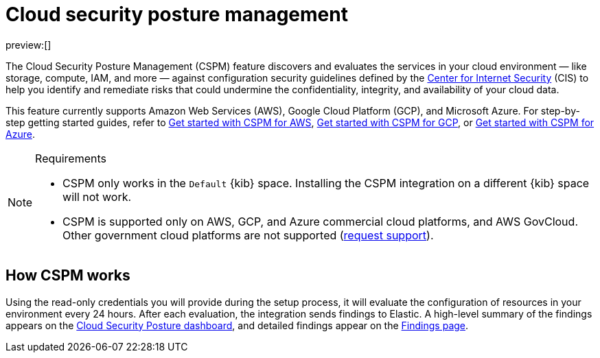 [[security-cspm]]
= Cloud security posture management

// :description: Identify misconfigured cloud resources.
// :keywords: serverless, security, overview

preview:[]

The Cloud Security Posture Management (CSPM) feature discovers and evaluates the services in your cloud environment — like storage, compute, IAM, and more — against configuration security guidelines defined by the https://www.cisecurity.org/[Center for Internet Security] (CIS) to help you identify and remediate risks that could undermine the confidentiality, integrity, and availability of your cloud data.

This feature currently supports Amazon Web Services (AWS), Google Cloud Platform (GCP), and Microsoft Azure. For step-by-step getting started guides, refer to <<security-cspm-get-started,Get started with CSPM for AWS>>, <<security-cspm-get-started-gcp,Get started with CSPM for GCP>>, or <<security-cspm-get-started-azure,Get started with CSPM for Azure>>.

.Requirements
[NOTE]
====
* CSPM only works in the `Default` {kib} space. Installing the CSPM integration on a different {kib} space will not work.
* CSPM is supported only on AWS, GCP, and Azure commercial cloud platforms, and AWS GovCloud. Other government cloud platforms are not supported (https://github.com/elastic/kibana/issues/new/choose[request support]).
====

[discrete]
[[cspm-how-it-works]]
== How CSPM works

Using the read-only credentials you will provide during the setup process, it will evaluate the configuration of resources in your environment every 24 hours.
After each evaluation, the integration sends findings to Elastic. A high-level summary of the findings appears on the <<security-cloud-posture-dashboard-dash,Cloud Security Posture dashboard>>, and detailed findings appear on the <<security-cspm-findings-page,Findings page>>.
